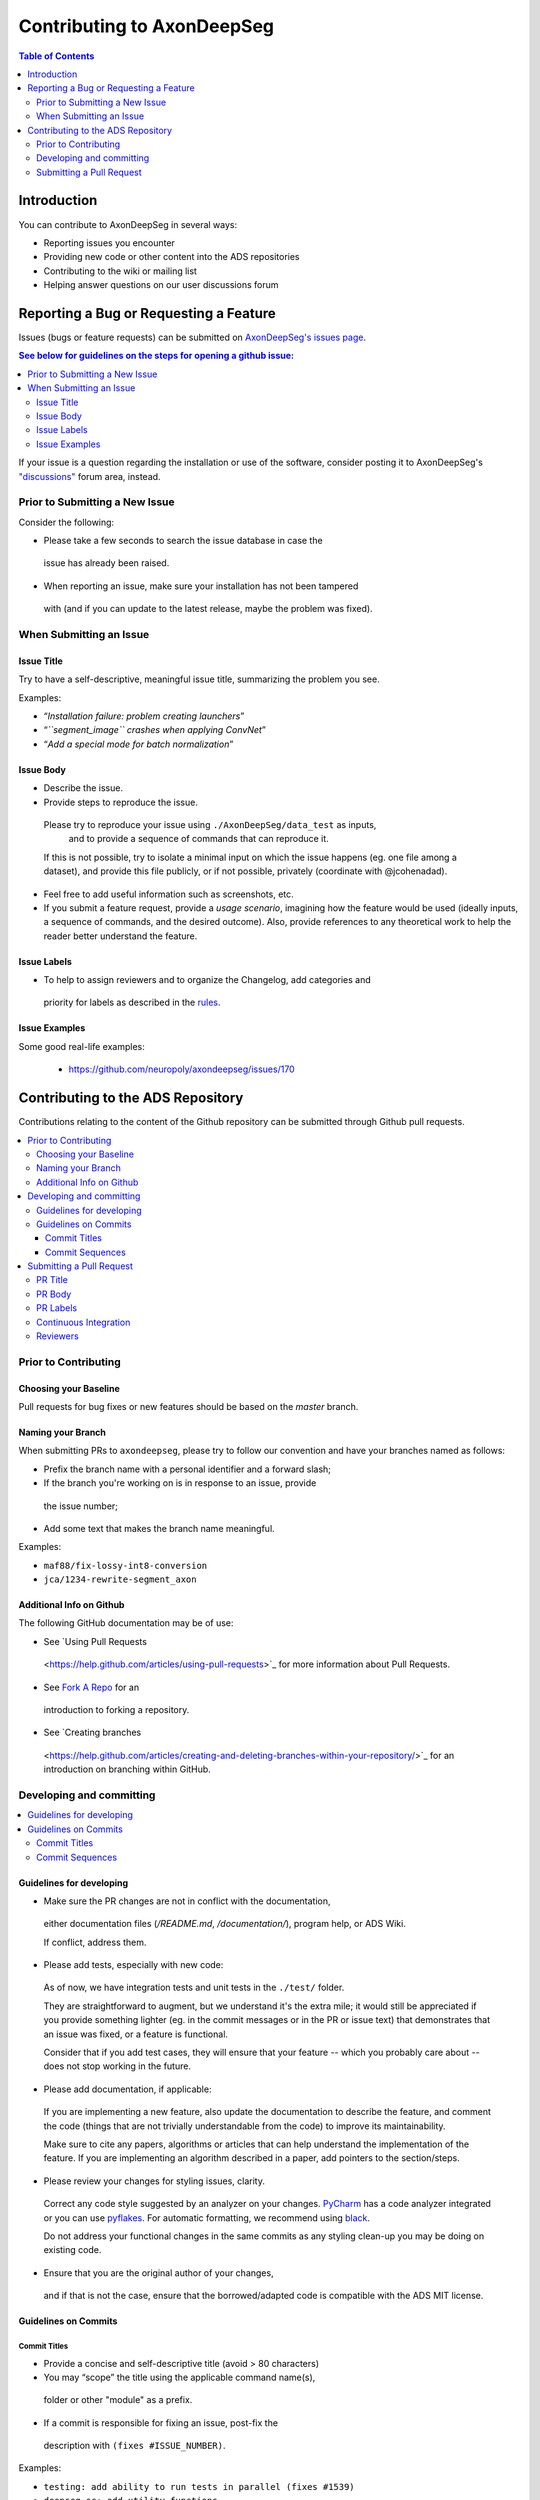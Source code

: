 ============================
Contributing to AxonDeepSeg
============================


.. contents:: Table of Contents
  :depth: 2
..


Introduction
############

You can contribute to AxonDeepSeg in several ways:

- Reporting issues you encounter

- Providing new code or other content into the ADS repositories

- Contributing to the wiki or mailing list

- Helping answer questions on our user discussions forum


Reporting a Bug or Requesting a Feature
#######################################


Issues (bugs or feature requests) can be submitted on `AxonDeepSeg's issues page <https://github.com/neuropoly/axondeepseg/issues>`_.

.. contents:: See below for guidelines on the steps for opening a
             github issue:
  :local:

If your issue is a question regarding the installation or use of the software, consider posting it to AxonDeepSeg's `"discussions" <https://github.com/neuropoly/axondeepseg/discussions>`_ forum area, instead.


Prior to Submitting a New Issue
*******************************

Consider the following:

- Please take a few seconds to search the issue database in case the
 issue has already been raised.

- When reporting an issue, make sure your installation has not been tampered
 with (and if you can update to the latest release, maybe the problem was
 fixed).


When Submitting an Issue
************************

Issue Title
===========

Try to have a self-descriptive, meaningful issue title,
summarizing the problem you see.

Examples:

- “*Installation failure: problem creating launchers*”
- “*``segment_image`` crashes when applying ConvNet*”
- “*Add a special mode for batch normalization*”


Issue Body
==========

- Describe the issue.

- Provide steps to reproduce the issue.

 Please try to reproduce your issue using ``./AxonDeepSeg/data_test`` as inputs,
  and to provide a sequence of commands that can reproduce it.

 If this is not possible, try to isolate a minimal input on which the issue
 happens (eg. one file among a dataset), and provide this file publicly,
 or if not possible, privately (coordinate with @jcohenadad).

- Feel free to add useful information such as screenshots, etc.

- If you submit a feature request, provide a *usage scenario*, imagining how 
  the feature would be used (ideally inputs, a sequence of commands,
  and the desired outcome). Also, provide references to any theoretical work to
  help the reader better understand the feature.


Issue Labels
============

- To help to assign reviewers and to organize the Changelog, add categories and
 priority for labels as described in the
 `rules <https://github.com/neuropoly/axondeepseg/wiki/Rules-for-commits-and-issues-labelling-(git)>`_.


Issue Examples
==============

Some good real-life examples:

 - https://github.com/neuropoly/axondeepseg/issues/170


Contributing to the ADS Repository
##################################


Contributions relating to the content of the Github repository can be
submitted through Github pull requests.

.. contents::
  :local:


Prior to Contributing
*********************


Choosing your Baseline
======================


Pull requests for bug fixes or new features should be based on the
`master` branch.


Naming your Branch
==================

When submitting PRs to ``axondeepseg``, please try to follow our convention and
have your branches named as follows:

- Prefix the branch name with a personal identifier and a forward slash;

- If the branch you're working on is in response to an issue, provide
 the issue number;

- Add some text that makes the branch name meaningful.

Examples:

- ``maf88/fix-lossy-int8-conversion``
- ``jca/1234-rewrite-segment_axon``


Additional Info on Github
=========================

The following GitHub documentation may be of use:

- See `Using Pull Requests
 <https://help.github.com/articles/using-pull-requests>`_
 for more information about Pull Requests.

- See `Fork A Repo <http://help.github.com/forking/>`_ for an
 introduction to forking a repository.

- See `Creating branches
 <https://help.github.com/articles/creating-and-deleting-branches-within-your-repository/>`_
 for an introduction on branching within GitHub.


Developing and committing
*************************

.. contents::
  :local:

Guidelines for developing
=========================

- Make sure the PR changes are not in conflict with the documentation,
 either documentation files (`/README.md`, `/documentation/`), program help,
 or ADS Wiki.

 If conflict, address them.

- Please add tests, especially with new code:

 As of now, we have integration tests and unit tests in the ``./test/`` folder.

 They are straightforward to augment, but we understand it's the
 extra mile; it would still be appreciated if you provide something
 lighter (eg. in the commit messages or in the PR or issue text)
 that demonstrates that an issue was fixed, or a feature is functional.

 Consider that if you add test cases, they will ensure that your
 feature -- which you probably care about -- does not stop working
 in the future.

- Please add documentation, if applicable:

 If you are implementing a new feature, also update the
 documentation to describe the feature, and comment the code
 (things that are not trivially understandable from the code)
 to improve its maintainability.

 Make sure to cite any papers, algorithms or articles that can help
 understand the implementation of the feature.
 If you are implementing an algorithm described in a paper,
 add pointers to the section/steps.

- Please review your changes for styling issues, clarity.
 Correct any code style suggested by an analyzer on your changes.
 `PyCharm
 <https://www.jetbrains.com/help/pycharm/2016.1/code-inspection.html>`_
 has a code analyzer integrated or you can use `pyflakes
 <https://github.com/PyCQA/pyflakes>`_. For automatic formatting, we recommend
 using `black <https://github.com/ambv/black>`_.

 Do not address your functional changes in the same commits as any
 styling clean-up you may be doing on existing code.

- Ensure that you are the original author of your changes,
 and if that is not the case, ensure that the borrowed/adapted code
 is compatible with the ADS MIT license.


Guidelines on Commits
=====================


Commit Titles
+++++++++++++

- Provide a concise and self-descriptive title (avoid > 80 characters)

- You may “scope” the title using the applicable command name(s),
 folder or other "module" as a prefix.

- If a commit is responsible for fixing an issue, post-fix the
 description with ``(fixes #ISSUE_NUMBER)``.

Examples:

- ``testing: add ability to run tests in parallel (fixes #1539)``
- ``deepseg_sc: add utility functions``
- ``documentation: sphinx: add a section about support``
- ``documentation: sphinx: development: fixup typo``
- ``Travis: remove jobs running Python 2.7``
- ``setup.py: add optional label for installing documentation tooling deps``
- ``testing: add image unit tests``
- ``testing: add ConvNet integration tests``


Commit Sequences
++++++++++++++++

- Update your branch to be baseline on the latest master if new
 developments were merged while you were developing.

- **Please prefer `rebasing` to `merging`**, as explained in `this tutorial
 <https://coderwall.com/p/7aymfa/please-oh-please-use-git-pull-rebase>`_.
 Note that if you rebase after review have started,
 they will be canceled, so at this point, it may be more
 appropriate to do a pull.

- Clean-up your commit sequence. If you are not familiar
 with Git, this good tutorial on the subject may help you:
 https://www.atlassian.com/git/tutorials/rewriting-history

- Focus on committing one logical change at a time. See `this article
 <https://github.com/erlang/otp/wiki/writing-good-commit-messages>`_
 on the subject.



Submitting a Pull Request
*************************

.. contents::
  :local:


PR Title
========

The PR title is used to automatically generate the `Changelog
<https://github.com/neuropoly/axondeepseg/blob/master/CHANGELOG.md>`_
for each new release, so please follow the following rules:

- Provide a concise and self-descriptive title (see `Issue Title`_).

- Do not include the applicable issue number in the title (do it in the `PR Body`_).

- Do not include the function name (use a `PR Labels`_ instead).


PR Body
=======

- Describe what the PR is about, explain the approach and possible drawbacks.
 Don't hesitate to repeat some of the text from the related issue
 (easier to read than having to click on the link).

- If the PR fixes issue(s), indicate it after your introduction:
 ``Fixes #XXXX, Fixes #YYYY``.
 Note: it is important to respect the syntax above so that the issue(s) will
 be closed upon merging the PR.

- Review the issue according to our documentation in
 `When Submitting an Issue`_.


PR Labels
=========

You **must** add Labels to PRs, as these are used to automatically generate Changelog:

- **Category:** Choose **one** label that describes the
 `category <https://github.com/neuropoly/axondeepseg/wiki/Rules-for-commits-and-issues-labelling-(git)#issue-category>`_
 (white font over purple background).

- **ADS Function:** Choose one or multiple labels corresponding to the ADS
  functions that are mainly affected by the PR (black font over light purple
  background).

- **Cross-compatibility:** If your PR breaks cross-compatibility with a previous
  stable release of ADS, you should add the label ``compatibility``.

`Here <https://github.com/neuropoly/axondeepseg/pull/176>`_ is an example of PR
with proper labels and description. (#TODO: Find a better example)


Continuous Integration
======================

The PR can't be merged if the Travis build hasn't succeeded. If you are familiar
with it, consult the Travis test results and check for the possibility of allowed
failures.


Reviewers
=========

- Any changes submitted for inclusion to the master branch will have
 to go through a `review
 <https://help.github.com/articles/about-pull-request-reviews/>`_.

- Only request a review when you deem the PR as “good to go”. If the PR is not
  ready for review, add "(WIP)" at the beginning of the title.

- Github may suggest you add particular reviewers to your PR.
  If that's the case and you don't know better, add all of these suggestions.
  The reviewers will be notified when you add them.
